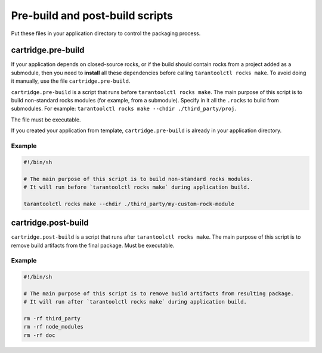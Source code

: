 Pre-build and post-build scripts
================================

Put these files in your application directory to control the packaging process.

cartridge.pre-build
-------------------

If your application depends on closed-source rocks, or if the build should contain
rocks from a project added as a submodule, then you need to **install** all these
dependencies before calling ``tarantoolctl rocks make``. 
To avoid doing it manually, use the file ``cartridge.pre-build``.

``cartridge.pre-build`` is a script that runs before ``tarantoolctl rocks make``.
The main purpose of this script is to build non-standard rocks modules
(for example, from a submodule). Specify in it all the ``.rocks`` to build from submodules.
For example: ``tarantoolctl rocks make --chdir ./third_party/proj``.

The file must be executable.

If you created your application from template,
``cartridge.pre-build`` is already in your application directory.


Example
~~~~~~~

..  code-block:: bash

    #!/bin/sh

    # The main purpose of this script is to build non-standard rocks modules.
    # It will run before `tarantoolctl rocks make` during application build.

    tarantoolctl rocks make --chdir ./third_party/my-custom-rock-module


cartridge.post-build
--------------------

``cartridge.post-build`` is a script that runs after ``tarantoolctl rocks make``.
The main purpose of this script is to remove build artifacts from the final package.
Must be executable.

Example
~~~~~~~

..  code-block:: bash

    #!/bin/sh

    # The main purpose of this script is to remove build artifacts from resulting package.
    # It will run after `tarantoolctl rocks make` during application build.

    rm -rf third_party
    rm -rf node_modules
    rm -rf doc
